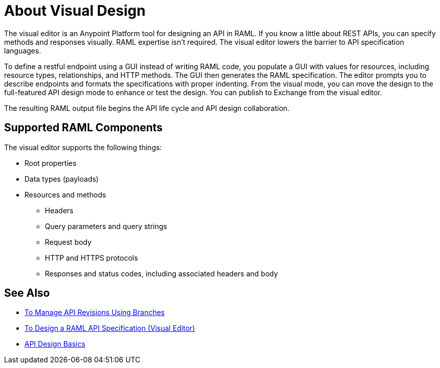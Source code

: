 = About Visual Design

The visual editor is an Anypoint Platform tool for designing an API in RAML. If you know a little about REST APIs, you can specify methods and responses visually. RAML expertise isn't required. The visual editor lowers the barrier to API specification languages. 

To define a restful endpoint using a GUI instead of writing RAML code, you populate a GUI with values for resources, including resource types, relationships, and HTTP methods. The GUI then generates the RAML specification. The editor prompts you to describe endpoints and formats the specifications with proper indenting. From the visual mode, you can move the design to the full-featured API design mode to enhance or test the design. You can publish to Exchange from the visual editor.

The resulting RAML output file begins the API life cycle and API design collaboration. 

== Supported RAML Components

The visual editor supports the following things:

* Root properties
* Data types (payloads)
* Resources and methods
** Headers
** Query parameters and query strings
** Request body
** HTTP and HTTPS protocols
** Responses and status codes, including associated headers and body


== See Also

* link:/design-center/v/1.0/design-manage-revisions-task[To Manage API Revisions Using Branches]
* link:/design-center/v/1.0/design-raml-api-v-task[To Design a RAML API Specification (Visual Editor)]
* link:/design-center/v/1.0/design-api-basics-tasks[API Design Basics]

